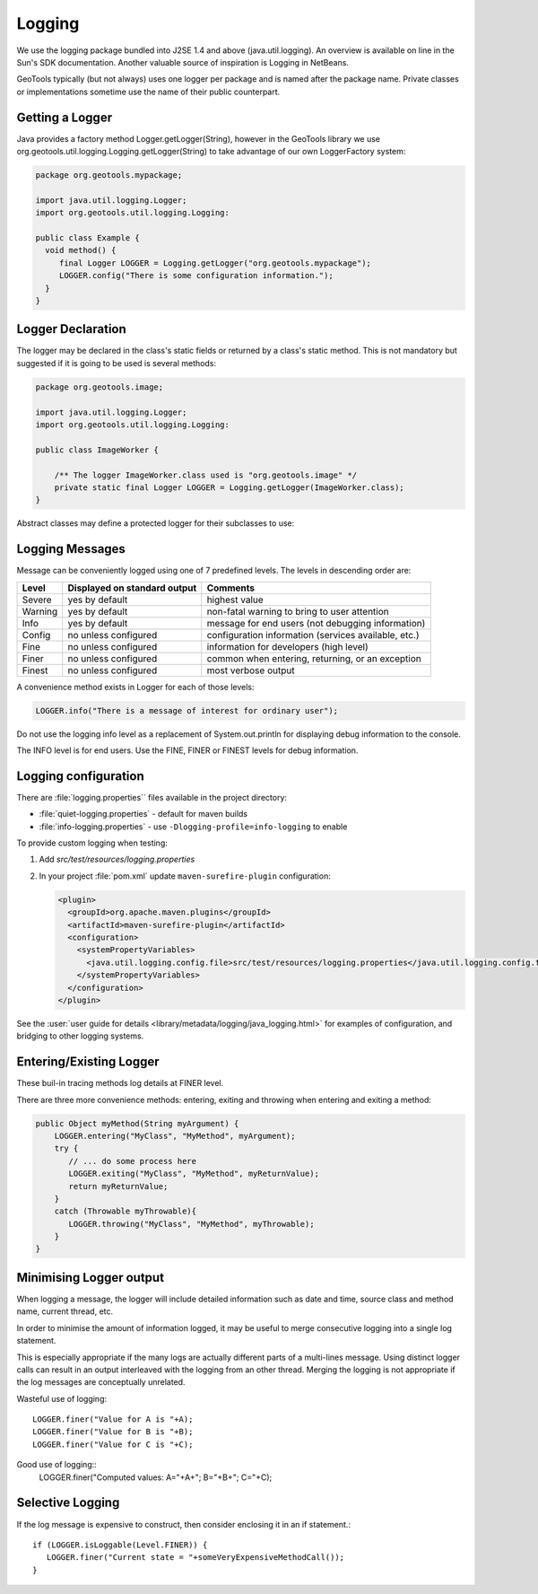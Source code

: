 Logging
-------

We use the logging package bundled into J2SE 1.4 and above (java.util.logging). An overview is available on line in the Sun's SDK documentation. Another valuable source of inspiration is Logging in NetBeans.

GeoTools typically (but not always) uses one logger per package and is named after the package name. Private classes or implementations sometime use the name of their public counterpart.

Getting a Logger
^^^^^^^^^^^^^^^^

Java provides a factory method Logger.getLogger(String), however in the GeoTools library we use org.geotools.util.logging.Logging.getLogger(String) to take advantage of our own LoggerFactory system:

.. code-block:: java
   
   package org.geotools.mypackage;
   
   import java.util.logging.Logger;
   import org.geotools.util.logging.Logging:

   public class Example {
     void method() {
        final Logger LOGGER = Logging.getLogger("org.geotools.mypackage");
        LOGGER.config("There is some configuration information.");
     }
   }

Logger Declaration
^^^^^^^^^^^^^^^^^^

The logger may be declared in the class's static fields or returned by a class's static method. This is not mandatory but suggested if it is going to be used is several methods:

.. code-block:: java
   
   package org.geotools.image;
   
   import java.util.logging.Logger;
   import org.geotools.util.logging.Logging:
   
   public class ImageWorker {
   
       /** The logger ImageWorker.class used is "org.geotools.image" */
       private static final Logger LOGGER = Logging.getLogger(ImageWorker.class);
   }

Abstract classes may define a protected logger for their subclasses to use:

Logging Messages
^^^^^^^^^^^^^^^^

Message can be conveniently logged using one of 7 predefined levels. The levels in descending order are:

========== ================================ ====================================================
Level      Displayed on standard output     Comments 
========== ================================ ====================================================
Severe     yes by default                   highest value
Warning    yes by default                   non-fatal warning to bring to user attention
Info       yes by default                   message for end users (not debugging information)
Config     no unless configured             configuration information (services available, etc.)
Fine       no unless configured             information for developers (high level)
Finer      no unless configured             common when entering, returning, or an exception
Finest     no unless configured             most verbose output
========== ================================ ====================================================

A convenience method exists in Logger for each of those levels:

.. code-block:: java
   
   LOGGER.info("There is a message of interest for ordinary user");
   
Do not use the logging info level as a replacement of System.out.println for displaying debug information to the console.
   
The INFO level is for end users. Use the FINE, FINER or FINEST levels for debug information.

Logging configuration
^^^^^^^^^^^^^^^^^^^^^

There are :file:`logging.properties`` files available in the project directory:

* :file:`quiet-logging.properties` - default for maven builds
* :file:`info-logging.properties` - use ``-Dlogging-profile=info-logging`` to enable

To provide custom logging when testing:

1. Add `src/test/resources/logging.properties`
2. In your project :file:`pom.xml` update ``maven-surefire-plugin`` configuration:

   .. code-block:: xml
   
      <plugin>
        <groupId>org.apache.maven.plugins</groupId>
        <artifactId>maven-surefire-plugin</artifactId>
        <configuration>
          <systemPropertyVariables>
            <java.util.logging.config.file>src/test/resources/logging.properties</java.util.logging.config.file>
          </systemPropertyVariables>
        </configuration>
      </plugin>
      
See the :user:`user guide for details <library/metadata/logging/java_logging.html>` for examples of configuration, and bridging to other logging systems.

Entering/Existing Logger
^^^^^^^^^^^^^^^^^^^^^^^^

These buil-in tracing methods log details at FINER level.

There are three more convenience methods: entering, exiting and throwing when entering and exiting a method:

.. code-block:: java
   
   public Object myMethod(String myArgument) {
       LOGGER.entering("MyClass", "MyMethod", myArgument);
       try {
          // ... do some process here
          LOGGER.exiting("MyClass", "MyMethod", myReturnValue);
          return myReturnValue;
       }
       catch (Throwable myThrowable){
          LOGGER.throwing("MyClass", "MyMethod", myThrowable);
       }
   }


Minimising Logger output
^^^^^^^^^^^^^^^^^^^^^^^^^

When logging a message, the logger will include detailed information such as date and time, source class and method name, current thread, etc.

In order to minimise  the amount of information logged, it may be useful to merge consecutive logging into a single log statement.

This is especially appropriate if the many logs are actually different parts of a multi-lines message. Using distinct logger calls can result in an output interleaved with the logging from an other thread. Merging the logging is not appropriate if the log messages are conceptually unrelated.

Wasteful use of logging::
   
   LOGGER.finer("Value for A is "+A);
   LOGGER.finer("Value for B is "+B);
   LOGGER.finer("Value for C is "+C);

Good use of logging::
   LOGGER.finer("Computed values: A="+A+"; B="+B+"; C="+C);

Selective Logging
^^^^^^^^^^^^^^^^^^

If the log message is expensive to construct, then consider enclosing it in an if statement.::
   
   if (LOGGER.isLoggable(Level.FINER)) {
      LOGGER.finer("Current state = "+someVeryExpensiveMethodCall());
   }

